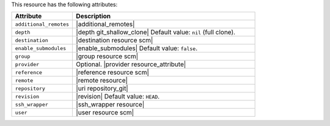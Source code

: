 .. The contents of this file are included in multiple topics.
.. This file should not be changed in a way that hinders its ability to appear in multiple documentation sets.

This resource has the following attributes:

.. list-table::
   :widths: 150 450
   :header-rows: 1

   * - Attribute
     - Description
   * - ``additional_remotes``
     - |additional_remotes|
   * - ``depth``
     - |depth git_shallow_clone| Default value: ``nil`` (full clone).
   * - ``destination``
     - |destination resource scm|
   * - ``enable_submodules``
     - |enable_submodules| Default value: ``false``.
   * - ``group``
     - |group resource scm|
   * - ``provider``
     - Optional. |provider resource_attribute|
   * - ``reference``
     - |reference resource scm|
   * - ``remote``
     - |remote resource|
   * - ``repository``
     - |uri repository_git|
   * - ``revision``
     - |revision| Default value: ``HEAD``.
   * - ``ssh_wrapper``
     - |ssh_wrapper resource|
   * - ``user``
     - |user resource scm|
